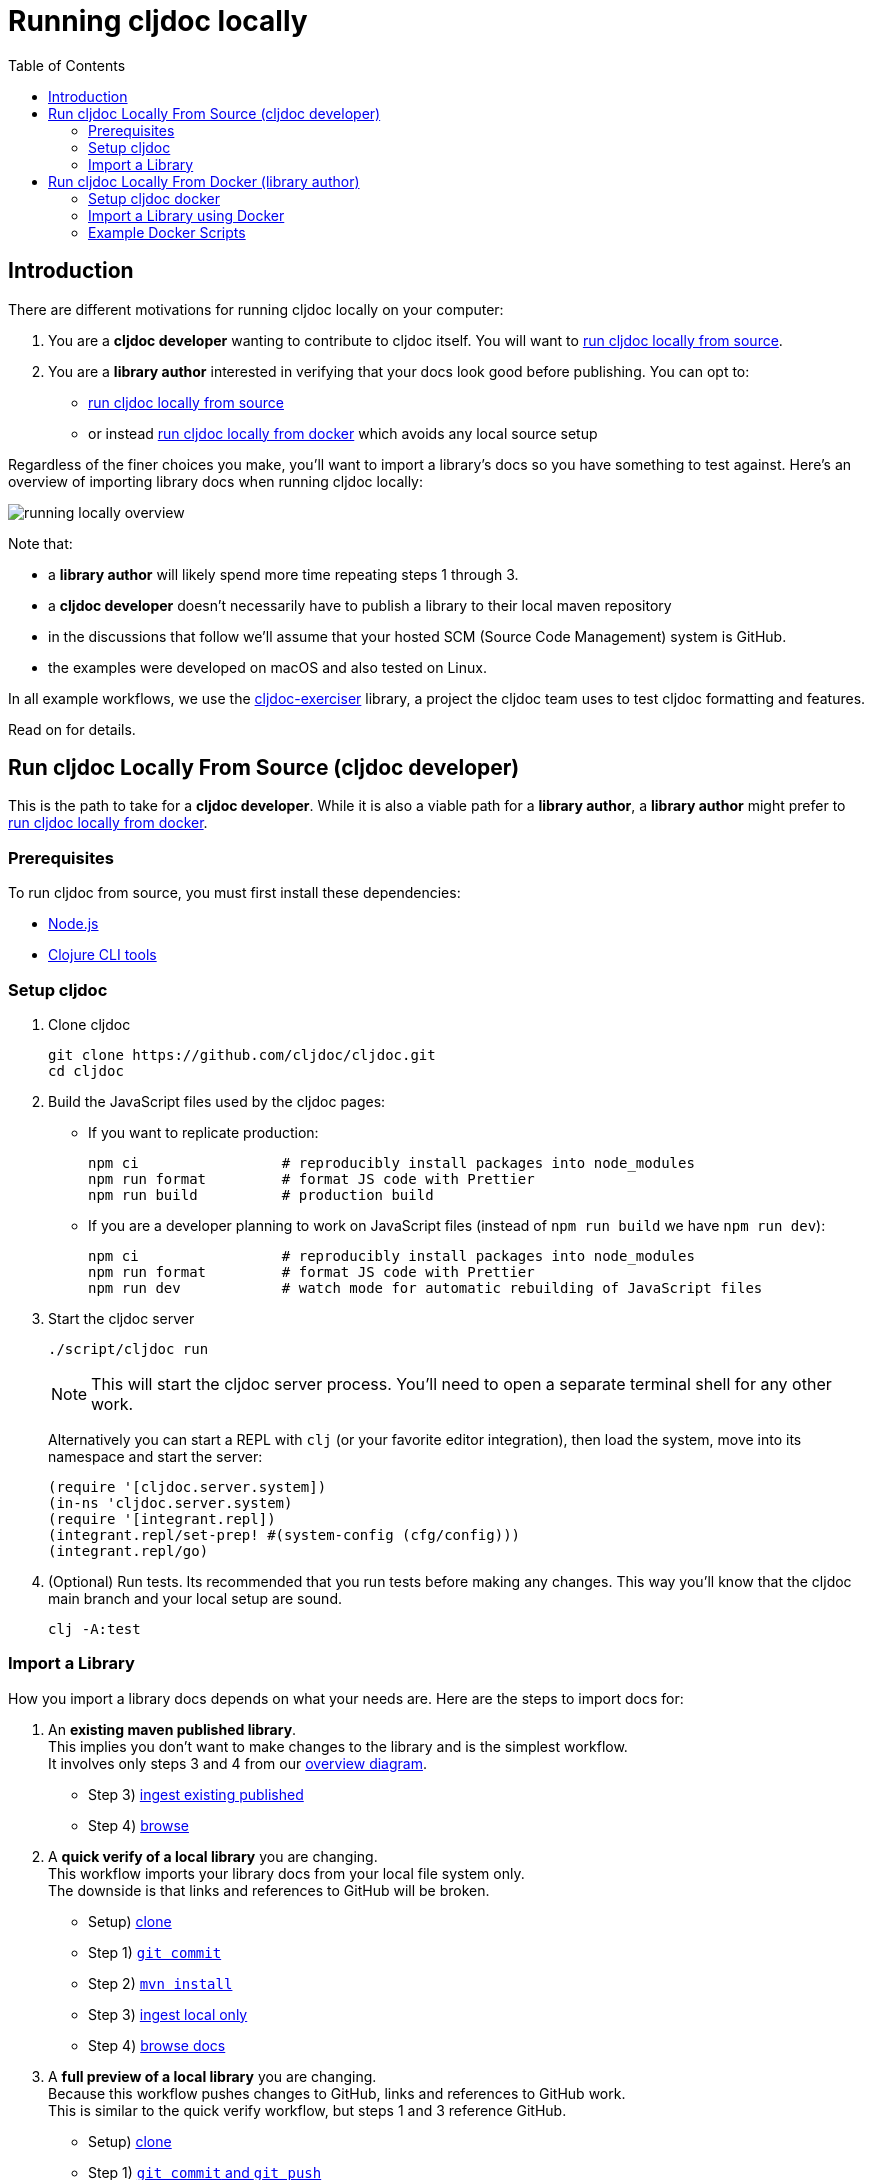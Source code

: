 = Running cljdoc locally
:toc:
:toclevels: 4
// make it easier to update the example project
:example-project-name: cljdoc-exerciser
:example-project-link: https://github.com/cljdoc/cljdoc-exerciser[cljdoc-exerciser]
:example-project-local-install: mvn install
:example-project-clone-url: https://github.com/cljdoc/cljdoc-exerciser.git
:example-project-import-url: https://github.com/cljdoc/cljdoc-exerciser
:example-project-import-url-esc: \https://github.com/cljdoc/cljdoc-exerciser
:example-project-coords: lread/cljdoc-exerciser
:example-project-version: 1.0.30

== Introduction
There are different motivations for running cljdoc locally on your computer:

1. You are a *cljdoc developer* wanting to contribute to cljdoc itself. You will want to
<<run-cljdoc-locally-from-source>>.

2. You are a *library author* interested in verifying that your docs look good before publishing.
You can opt to:

** <<run-cljdoc-locally-from-source>>
** or instead <<run-cljdoc-locally-from-docker>> which avoids any local source setup

Regardless of the finer choices you make, you'll want to import a library's docs so you have something to  test against.
Here's an overview of importing library docs when running cljdoc locally:

[[overview-diagram]]
image::running-local.svg[running locally overview]

Note that:

* a *library author* will likely spend more time repeating steps 1 through 3.
* a *cljdoc developer* doesn't necessarily have to publish a library to their local maven repository
* in the discussions that follow we'll assume that your hosted SCM (Source Code Management) system is GitHub.
* the examples were developed on macOS and also tested on Linux.

In all example workflows, we use the {example-project-link} library,
a project the cljdoc team uses to test cljdoc formatting and features.

Read on for details.

[[run-cljdoc-locally-from-source,run cljdoc locally from source]]
== Run cljdoc Locally From Source (cljdoc developer)
This is the path to take for a *cljdoc developer*.
While it is also a viable path for a *library author*, a *library author* might prefer to <<run-cljdoc-locally-from-docker>>.

=== Prerequisites
To run cljdoc from source, you must first install these dependencies:

* https://nodejs.org/en/[Node.js]
* https://clojure.org/guides/getting_started[Clojure CLI tools]

=== Setup cljdoc

1. Clone cljdoc
+
[source,shell]
----
git clone https://github.com/cljdoc/cljdoc.git
cd cljdoc
----

1. Build the JavaScript files used by the cljdoc pages:

** If you want to replicate production:
+
[source,shell]
----
npm ci                 # reproducibly install packages into node_modules
npm run format         # format JS code with Prettier
npm run build          # production build
----
** If you are a developer planning to work on JavaScript files (instead of `npm run build` we have `npm run dev`):
+
[source,shell]
----
npm ci                 # reproducibly install packages into node_modules
npm run format         # format JS code with Prettier
npm run dev            # watch mode for automatic rebuilding of JavaScript files
----

1. Start the cljdoc server
+
[source,shell]
----
./script/cljdoc run
----
+
NOTE: This will start the cljdoc server process. You'll need to open a separate terminal shell for any other work.
+
Alternatively you can start a REPL with `clj` (or your favorite editor integration),
then load the system, move into its namespace and start the server:
+
[source,clojure]
----
(require '[cljdoc.server.system])
(in-ns 'cljdoc.server.system)
(require '[integrant.repl])
(integrant.repl/set-prep! #(system-config (cfg/config)))
(integrant.repl/go)
----

1. (Optional) Run tests. Its recommended that you run tests before making any changes.
This way you'll know that the cljdoc main branch and your local setup are sound.
+
[source,clojure]
----
clj -A:test
----

=== Import a Library
// Much of this is pasted to "Import a Library using Docker" making for a bit of a maintenance chore,
// but puts less burden on the reader. I.e. a library author is not necessarily a cljdoc developer.
How you import a library docs depends on what your needs are.
Here are the steps to import docs for:

1. An *existing maven published library*. +
This implies you don't want to make changes to the library and is the simplest workflow. +
It involves only steps 3 and 4 from our <<overview-diagram,overview diagram>>.
** Step 3) <<source-cmd-ingest-existing-published>>
** Step 4) <<source-cmd-browse,browse>>
1. A *quick verify of a local library* you are changing. +
This workflow imports your library docs from your local file system only. +
The downside is that links and references to GitHub will be broken.
** Setup) <<source-cmd-clone>>
** Step 1) <<source-cmd-commit>>
** Step 2) <<source-cmd-install>>
** Step 3) <<source-cmd-ingest-local-only>>
** Step 4) <<source-cmd-browse>>
1. A *full preview of a local library* you are changing.  +
Because this workflow pushes changes to GitHub, links and references to GitHub work. +
This is similar to the quick verify workflow, but steps 1 and 3 reference GitHub.
** Setup) <<source-cmd-clone>>
** Step 1) <<source-cmd-commit-and-push>>
** Step 2) <<source-cmd-install>>
** Step 3) <<source-cmd-ingest-local-and-pushed>>
** Step 4) <<source-cmd-browse>>

Commands for above (we use the {example-project-name} as an example library):

- [[source-cmd-clone,clone]] clone (update as appropriate if you have forked the repo):
+
[source,shell,subs="verbatim,attributes"]
-----
git clone {example-project-clone-url}
cd {example-project-name}
-----

- [[source-cmd-commit,`git commit`]] `git commit` +
Because cljdoc imports from the git repository, it will only see committed changes.

- [[source-cmd-commit-and-push,`git commit` and `git push`]] `git commit` and `git push` +
You'll need to commit AND push for links to GitHub to work. +
Do your work in an alternate branch if you don't want to pollute your main branch.

- [[source-cmd-install,`{example-project-local-install}`]] `{example-project-local-install}` +
The command you issue to install your library to your local maven repo will vary by build technology (leiningen, boot, tools deps) and project.
The `{example-project-local-install}` command is appropriate for {example-project-name}, be sure to use the appropriate command for your project.

- [[source-cmd-ingest-existing-published,ingest existing published]] ingest existing published:
+
[source,shell,subs="verbatim,attributes"]
----
cd cljdoc
./script/cljdoc ingest --project {example-project-coords} \
                       --version {example-project-version}
----

- [[source-cmd-ingest-local-only,ingest local only]] ingest local only:
+
[source,shell,subs="verbatim,attributes"]
----
cd cljdoc
./script/cljdoc ingest --project {example-project-coords} \
                       --version {example-project-version} \
                       --git /path/to/{example-project-name}
----
+
Where (update values as appropriate):

* `{example-project-version}` is the version of {example-project-name} installed to your local maven repository.
* `/path/to/{example-project-name}` is the path to the cloned {example-project-name} git repo on your local file system.

- [[source-cmd-ingest-local-and-pushed,ingest local and pushed]] ingest local and pushed:
+
[source,shell,subs="verbatim,attributes"]
----
cd cljdoc/
./script/cljdoc ingest --project {example-project-coords} \
                       --version {example-project-version} \
                       --git {example-project-import-url} \
                       --rev $(git rev-parse HEAD)
----
Where (update values as appropriate):

* `{example-project-version}` is the version of {example-project-name} installed to your local maven repository.
* `{example-project-import-url-esc}` is the GitHub URL for {example-project-name}, update if you have forked the repo.


- [[source-cmd-browse,browse docs]] browse docs - open library docs in your web browser (update version as appropriate): +
http://localhost:8000/d/{example-project-coords}/{example-project-version}


[[run-cljdoc-locally-from-docker,run cljdoc locally from docker]]
== Run cljdoc Locally From Docker (library author)

If you are a *library author*, this path is for you; *cljdoc developers* need
to <<run-cljdoc-locally-from-source>>.

Here we make use of the very same https://hub.docker.com/r/cljdoc/cljdoc/tags[cljdoc docker image] that runs in production
and avoid any local cljdoc source setup.

=== Setup cljdoc docker
1. Fetch any updates for the docker image so that we match what is running in production:
+
[source,shell]
----
docker pull cljdoc/cljdoc
----

2. Make a directory for the cljdoc sqlite database:
+
[source,shell]
----
mkdir -p /tmp/cljdoc
----

3. Start the cljdoc docker server:
+
[source,shell]
----
docker run --rm -p 8000:8000 -v /tmp/cljdoc:/app/data cljdoc/cljdoc
----
+
NOTE: Leave this terminal open. Open a separate terminal shell for any other work.

=== Import a Library using Docker
// Much of this is pasted from "Import a Library" making for a bit of a maintenance chore,
// but puts less burden on the reader. I.e. a library author is not necessarily a cljdoc developer.
How you import a library depends on what your needs are.
Here are the steps to import docs for:

1. A *quick verify of a local library* you are change. +
This workflow imports your library from your local file system only. +
Links and references to GitHub will be broken.
** Setup) <<docker-cmd-clone,clone>>
** Step 1) <<docker-cmd-commit,`git commit`>>
** Step 2) <<docker-cmd-install,`{example-project-local-install}`>>
** Step 3) <<docker-cmd-ingest-local-only,ingest local only>>
** Step 4) <<docker-cmd-browse,browse>>
1. A *full preview of a local library* you are changing. +
Because this workflow pushes changes to GitHub, links and references to GitHub work.
This is similar to the quick verify workflow, but steps 1 and 3 reference GitHub.
** Setup) <<docker-cmd-clone,clone>>
** Step 1) <<docker-cmd-commit-and-push,`git commit` and `git push`>>
** Step 2) <<docker-cmd-install,`{example-project-local-install}`>>
** Step 3) <<docker-cmd-ingest-local-and-pushed,ingest local and pushed>>
** Step 4) <<docker-cmd-browse,browse>>

Commands for above (we use the {example-project-name} as an example project):

- [[docker-cmd-clone]] clone (update as appropriate if you have forked the repo):
+
[source,shell,subs="verbatim,attributes"]
-----
git clone {example-project-clone-url}
cd {example-project-name}
-----

- [[docker-cmd-commit]] `git commit` +
Because cljdoc imports from the git repository, it will only see committed changes.

- [[docker-cmd-commit-and-push]] `git commit` and `git push` +
You'll need to commit AND push for links to GitHub to work. +
Do your work in an alternate branch if you don't want to pollute your main branch.

- [[docker-cmd-install]] `{example-project-local-install}` +
The command you use to install your library to your local maven repo will vary by build technology (leiningen, boot, tools deps) and project.
The `{example-project-local-install}` command is appropriate for {example-project-name}, be sure to use the appropriate command for your project.

- [[docker-cmd-ingest-local-only]] ingest local only:
+
[source,shell,subs="verbatim,attributes"]
----
cd {example-project-name}
docker run --rm \
       -v $(cwd):/repo-to-import \
       -v "$HOME/.m2:/root/.m2" \
       -v /tmp/cljdoc:/app/data \
       --entrypoint "clojure" \
       cljdoc/cljdoc -A:cli \
       ingest --project {example-project-coords} \
              --version {example-project-version} \
              --git /repo-to-import
----
+
Where (update values as appropriate):

* `{example-project-version}` is the version of {example-project-name} installed to your local maven repository.

- [[docker-cmd-ingest-local-and-pushed]] ingest local and pushed:
+
[source,shell,subs="verbatim,attributes"]
----
docker run --rm \
       -v "$HOME/.m2:/root/.m2" \
       -v /tmp/cljdoc:/app/data \
       --entrypoint "clojure" \
       cljdoc/cljdoc -A:cli \
       ingest --project {example-project-coords} \
              --version {example-project-version} \
              --git {example-project-import-url} \
              --rev $(git rev-parse HEAD)
----
Where (update values as appropriate):

* `{example-project-version}` is the version of {example-project-name} installed to your local maven repository.
* `{example-project-import-url-esc}` is the GitHub URL for {example-project-name}, update if you have forked the repo.


- [[docker-cmd-browse]] browse docs - open library docs in your web browser (update version as appropriate): +
http://localhost:8000/d/{example-project-coords}/{example-project-version}

=== Example Docker Scripts
The above examples show the minimal commands to run cljdoc under docker and almost beg for scripting.
Here are some example scripts from the wild:

* https://github.com/borkdude/clj-kondo/blob/master/script/cljdoc-preview[clj-kondo]
* https://github.com/lread/rewrite-cljc-playground/blob/master/script/cljdoc_preview.clj[rewrite-cljc]

*Thats pretty much it!* Stop by on Slack if you have any problems!

